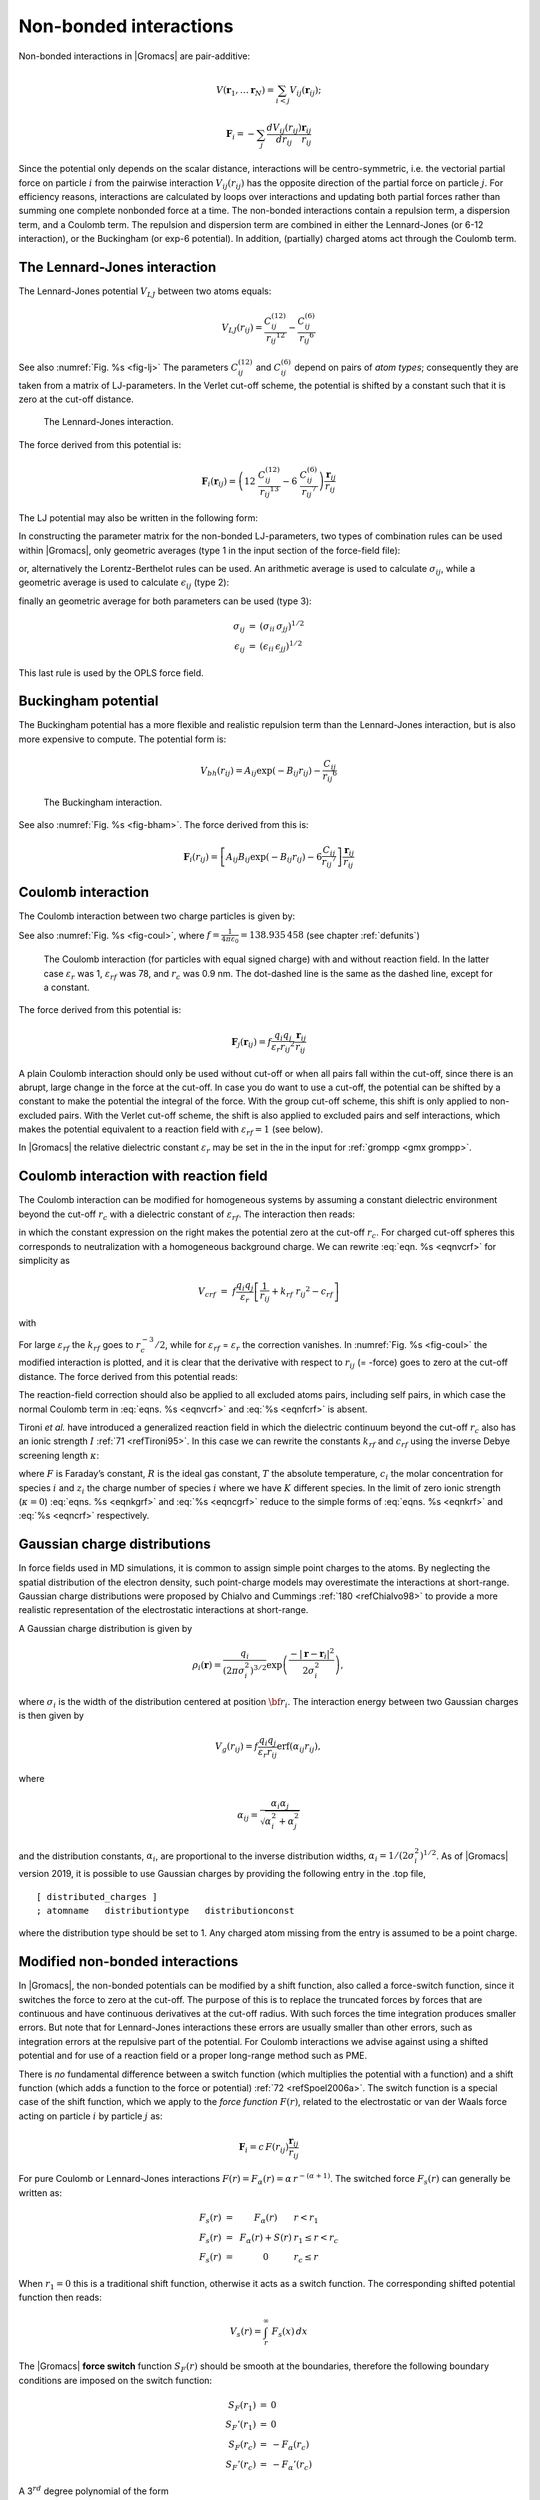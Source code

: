 Non-bonded interactions
-----------------------

Non-bonded interactions in |Gromacs| are pair-additive:

.. math:: V(\mathbf{r}_1,\ldots \mathbf{r}_N) = \sum_{i<j}V_{ij}(\mathbf{r}_ij);

.. math:: \mathbf{F}_i = -\sum_j \frac{dV_{ij}(r_{ij})}{dr_{ij}} \frac{\mathbf{r}_ij}{r_{ij}}

Since the potential only depends on the scalar distance, interactions
will be centro-symmetric, i.e. the vectorial partial force on particle
:math:`i` from the pairwise interaction :math:`V_{ij}(r_{ij})` has the
opposite direction of the partial force on particle :math:`j`. For
efficiency reasons, interactions are calculated by loops over
interactions and updating both partial forces rather than summing one
complete nonbonded force at a time. The non-bonded interactions contain
a repulsion term, a dispersion term, and a Coulomb term. The repulsion
and dispersion term are combined in either the Lennard-Jones (or 6-12
interaction), or the Buckingham (or exp-6 potential). In addition,
(partially) charged atoms act through the Coulomb term.

.. _lj:

The Lennard-Jones interaction
~~~~~~~~~~~~~~~~~~~~~~~~~~~~~

The Lennard-Jones potential :math:`V_{LJ}` between two atoms equals:

.. math::

   V_{LJ}({r_{ij}}) =  \frac{C_{ij}^{(12)}}{{r_{ij}}^{12}} -
                           \frac{C_{ij}^{(6)}}{{r_{ij}}^6}

See also :numref:`Fig. %s <fig-lj>` The parameters :math:`C^{(12)}_{ij}` and
:math:`C^{(6)}_{ij}` depend on pairs of *atom types*; consequently they
are taken from a matrix of LJ-parameters. In the Verlet cut-off scheme,
the potential is shifted by a constant such that it is zero at the
cut-off distance.

.. _fig-lj:

.. figure:: plots/f-lj.*
   :width: 8.00000cm

   The Lennard-Jones interaction.

The force derived from this potential is:

.. math:: \mathbf{F}_i(\mathbf{r}_ij) = \left( 12~\frac{C_{ij}^{(12)}}{{r_{ij}}^{13}} -
                                    6~\frac{C_{ij}^{(6)}}{{r_{ij}}^7} \right) {\frac{{\mathbf{r}_{ij}}}{{r_{ij}}}}

The LJ potential may also be written in the following form:

.. math:: V_{LJ}(\mathbf{r}_ij) = 4\epsilon_{ij}\left(\left(\frac{\sigma_{ij}} {{r_{ij}}}\right)^{12}
          - \left(\frac{\sigma_{ij}}{{r_{ij}}}\right)^{6} \right)
          :label: eqnsigeps

In constructing the parameter matrix for the non-bonded LJ-parameters,
two types of combination rules can be used within |Gromacs|, only
geometric averages (type 1 in the input section of the force-field
file):

.. math:: \begin{array}{rcl}
          C_{ij}^{(6)}    &=& \left({C_{ii}^{(6)} \, C_{jj}^{(6)}}\right)^{1/2}    \\
          C_{ij}^{(12)}   &=& \left({C_{ii}^{(12)} \, C_{jj}^{(12)}}\right)^{1/2}
          \end{array}
          :label: eqncomb

or, alternatively the Lorentz-Berthelot rules can be used. An
arithmetic average is used to calculate :math:`\sigma_{ij}`, while a
geometric average is used to calculate :math:`\epsilon_{ij}` (type 2):

.. math:: \begin{array}{rcl}
          \sigma_{ij}   &=& \frac{1}{ 2}(\sigma_{ii} + \sigma_{jj})        \\
          \epsilon_{ij} &=& \left({\epsilon_{ii} \, \epsilon_{jj}}\right)^{1/2}
          \end{array}
          :label: eqnlorentzberthelot

finally an geometric average for both parameters can be used (type 3):

.. math:: \begin{array}{rcl}
          \sigma_{ij}   &=& \left({\sigma_{ii} \, \sigma_{jj}}\right)^{1/2}        \\
          \epsilon_{ij} &=& \left({\epsilon_{ii} \, \epsilon_{jj}}\right)^{1/2}
          \end{array}

This last rule is used by the OPLS force field.

Buckingham potential
~~~~~~~~~~~~~~~~~~~~

The Buckingham potential has a more flexible and realistic repulsion
term than the Lennard-Jones interaction, but is also more expensive to
compute. The potential form is:

.. math::

   V_{bh}({r_{ij}}) = A_{ij} \exp(-B_{ij} {r_{ij}}) -
                           \frac{C_{ij}}{{r_{ij}}^6}

.. _fig-bham:

.. figure:: plots/f-bham.*
   :width: 8.00000cm

   The Buckingham interaction.

See also :numref:`Fig. %s <fig-bham>`. The force derived from this is:

.. math::

   \mathbf{F}_i({r_{ij}}) = \left[ A_{ij}B_{ij}\exp(-B_{ij} {r_{ij}}) -
                                    6\frac{C_{ij}}{{r_{ij}}^7} \right] {\frac{{\mathbf{r}_{ij}}}{{r_{ij}}}}

.. _coul:

Coulomb interaction
~~~~~~~~~~~~~~~~~~~

The Coulomb interaction between two charge particles is given by:

.. math:: V_c({r_{ij}}) = f \frac{q_i q_j}{{\varepsilon_r}{r_{ij}}}
          :label: eqnvcoul

See also :numref:`Fig. %s <fig-coul>`, where
:math:`f = \frac{1}{4\pi \varepsilon_0} = {138.935\,458}` (see chapter :ref:`defunits`)

.. _fig-coul:

.. figure:: plots/vcrf.*
   :width: 8.00000cm

   The Coulomb interaction (for particles with equal signed charge) with
   and without reaction field. In the latter case
   :math:`{\varepsilon_r}` was 1, :math:`{\varepsilon_{rf}}` was 78, and
   :math:`r_c` was 0.9 nm. The dot-dashed line is the same as the dashed
   line, except for a constant.

The force derived from this potential is:

.. math:: \mathbf{F}_j(\mathbf{r}_ij) = f \frac{q_i q_j}{{\varepsilon_r}{r_{ij}}^2}{\frac{{\mathbf{r}_{ij}}}{{r_{ij}}}}

A plain Coulomb interaction should only be used without cut-off or when
all pairs fall within the cut-off, since there is an abrupt, large
change in the force at the cut-off. In case you do want to use a
cut-off, the potential can be shifted by a constant to make the
potential the integral of the force. With the group cut-off scheme, this
shift is only applied to non-excluded pairs. With the Verlet cut-off
scheme, the shift is also applied to excluded pairs and self
interactions, which makes the potential equivalent to a reaction field
with :math:`{\varepsilon_{rf}}=1` (see below).

In |Gromacs| the relative dielectric constant :math:`{\varepsilon_r}` may
be set in the in the input for :ref:`grompp <gmx grompp>`.

.. _coulrf:

Coulomb interaction with reaction field
~~~~~~~~~~~~~~~~~~~~~~~~~~~~~~~~~~~~~~~

The Coulomb interaction can be modified for homogeneous systems by
assuming a constant dielectric environment beyond the cut-off
:math:`r_c` with a dielectric constant of :math:`{\varepsilon_{rf}}`.
The interaction then reads:

.. math:: V_{crf} ~=~
          f \frac{q_i q_j}{{\varepsilon_r}{r_{ij}}}\left[1+\frac{{\varepsilon_{rf}}-{\varepsilon_r}}{2{\varepsilon_{rf}}+{\varepsilon_r}}
          \,\frac{{r_{ij}}^3}{r_c^3}\right]
          - f\frac{q_i q_j}{{\varepsilon_r}r_c}\,\frac{3{\varepsilon_{rf}}}{2{\varepsilon_{rf}}+{\varepsilon_r}}
          :label: eqnvcrf

in which the constant expression on the right makes the potential zero
at the cut-off :math:`r_c`. For charged cut-off spheres this corresponds
to neutralization with a homogeneous background charge. We can rewrite
:eq:`eqn. %s <eqnvcrf>` for simplicity as

.. math:: V_{crf} ~=~     f \frac{q_i q_j}{{\varepsilon_r}}\left[\frac{1}{{r_{ij}}} + k_{rf}~ {r_{ij}}^2 -c_{rf}\right]

with

.. math:: \begin{aligned}
          k_{rf}  &=&     \frac{1}{r_c^3}\,\frac{{\varepsilon_{rf}}-{\varepsilon_r}}{(2{\varepsilon_{rf}}+{\varepsilon_r})}
          \end{aligned}
          :label: eqnkrf

.. math:: \begin{aligned}
          c_{rf}  &=&     \frac{1}{r_c}+k_{rf}\,r_c^2 ~=~ \frac{1}{r_c}\,\frac{3{\varepsilon_{rf}}}{(2{\varepsilon_{rf}}+{\varepsilon_r})}
          \end{aligned}
          :label: eqncrf

For large :math:`{\varepsilon_{rf}}` the :math:`k_{rf}` goes to
:math:`r_c^{-3}/2`, while for :math:`{\varepsilon_{rf}}` =
:math:`{\varepsilon_r}` the correction vanishes. In :numref:`Fig. %s <fig-coul>` the
modified interaction is plotted, and it is clear that the derivative
with respect to :math:`{r_{ij}}` (= -force) goes to zero at the cut-off
distance. The force derived from this potential reads:

.. math:: \mathbf{F}_i(\mathbf{r}_ij) = f \frac{q_i q_j}{{\varepsilon_r}}\left[\frac{1}{{r_{ij}}^2} - 2 k_{rf}{r_{ij}}\right]{\frac{{\mathbf{r}_{ij}}}{{r_{ij}}}}
          :label: eqnfcrf

The reaction-field correction should also be applied to all excluded
atoms pairs, including self pairs, in which case the normal Coulomb term
in :eq:`eqns. %s <eqnvcrf>` and :eq:`%s <eqnfcrf>` is absent.

Tironi *et al.* have introduced a generalized reaction field in which
the dielectric continuum beyond the cut-off :math:`r_c` also has an
ionic strength :math:`I` :ref:`71 <refTironi95>`. In this case we can
rewrite the constants :math:`k_{rf}` and :math:`c_{rf}` using the
inverse Debye screening length :math:`\kappa`:

.. math:: \begin{aligned}
          \kappa^2  &=&     
          \frac{2 I \,F^2}{\varepsilon_0 {\varepsilon_{rf}}RT}
          = \frac{F^2}{\varepsilon_0 {\varepsilon_{rf}}RT}\sum_{i=1}^{K} c_i z_i^2     \\
          k_{rf}  &=&     \frac{1}{r_c^3}\,
          \frac{({\varepsilon_{rf}}-{\varepsilon_r})(1 + \kappa r_c) + {\frac{1}{2}}{\varepsilon_{rf}}(\kappa r_c)^2}
          {(2{\varepsilon_{rf}}+ {\varepsilon_r})(1 + \kappa r_c) + {\varepsilon_{rf}}(\kappa r_c)^2}
          \end{aligned}
          :label: eqnkgrf

.. math:: \begin{aligned}
          c_{rf}  &=&     \frac{1}{r_c}\,
          \frac{3{\varepsilon_{rf}}(1 + \kappa r_c + {\frac{1}{2}}(\kappa r_c)^2)}
          {(2{\varepsilon_{rf}}+{\varepsilon_r})(1 + \kappa r_c) + {\varepsilon_{rf}}(\kappa r_c)^2}
          \end{aligned}
          :label: eqncgrf

where :math:`F` is Faraday’s constant, :math:`R` is the ideal gas
constant, :math:`T` the absolute temperature, :math:`c_i` the molar
concentration for species :math:`i` and :math:`z_i` the charge number of
species :math:`i` where we have :math:`K` different species. In the
limit of zero ionic strength (:math:`\kappa=0`) :eq:`eqns. %s <eqnkgrf>` and
:eq:`%s <eqncgrf>` reduce to the simple forms of :eq:`eqns. %s <eqnkrf>` and :eq:`%s <eqncrf>`
respectively.

.. _modnbint:

Gaussian charge distributions
~~~~~~~~~~~~~~~~~~~~~~~~~~~~~

In force fields used in MD simulations, it is common to
assign simple point charges to the atoms. By neglecting the
spatial distribution of the electron density, such point-charge
models may overestimate the interactions at short-range.
Gaussian charge distributions were proposed by Chialvo and Cummings
\ :ref:`180 <refChialvo98>` to provide a more realistic
representation of the electrostatic interactions at short-range.

A Gaussian charge distribution is given by

.. math::

   \rho_{i}({\mathbf{r}})=\frac{q_{i}}{(2\pi\sigma_{i}^2)^{3/2}}\exp\left(\frac{-{\vert}
   \mathbf{r}-\mathbf{r}_{i} {\vert}^2}{2\sigma_{i}^2}\right),

where :math:`\sigma_i` is the width of the distribution
centered at position :math:`{\bf r}_{i}`.
The interaction energy between two Gaussian charges is then given by

.. math::

   V_g(r_{ij})=f \frac{q_i q_j}{{\varepsilon_r}r_{ij}}\mbox{erf}(\alpha_{ij}r_{ij}),

where

.. math::

   \alpha_{ij}=\frac{\alpha_i \alpha_j}{\sqrt{\alpha_i^2+\alpha_j^2}}

and the distribution constants, :math:`\alpha_i`, are proportional to the inverse
distribution widths, :math:`\alpha_{i}=1/(2\sigma_{i}^2)^{1/2}`.
As of |Gromacs| version 2019, it is possible to
use Gaussian charges by providing the following entry in the
.top file,

::

    [ distributed_charges ]
    ; atomname   distributiontype   distributionconst

where the distribution type should be set to 1. Any charged atom missing from the entry
is assumed to be a point charge.

Modified non-bonded interactions
~~~~~~~~~~~~~~~~~~~~~~~~~~~~~~~~

In |Gromacs|, the non-bonded potentials can be modified by a shift
function, also called a force-switch function, since it switches the
force to zero at the cut-off. The purpose of this is to replace the
truncated forces by forces that are continuous and have continuous
derivatives at the cut-off radius. With such forces the time integration
produces smaller errors. But note that for Lennard-Jones interactions
these errors are usually smaller than other errors, such as integration
errors at the repulsive part of the potential. For Coulomb interactions
we advise against using a shifted potential and for use of a reaction
field or a proper long-range method such as PME.

There is *no* fundamental difference between a switch function (which
multiplies the potential with a function) and a shift function (which
adds a function to the force or potential) \ :ref:`72 <refSpoel2006a>`. The
switch function is a special case of the shift function, which we apply
to the *force function* :math:`F(r)`, related to the electrostatic or
van der Waals force acting on particle :math:`i` by particle :math:`j`
as:

.. math:: \mathbf{F}_i = c \, F(r_{ij}) \frac{\mathbf{r}_ij}{r_{ij}}

For pure Coulomb or Lennard-Jones interactions
:math:`F(r) = F_\alpha(r) = \alpha \, r^{-(\alpha+1)}`. The switched
force :math:`F_s(r)` can generally be written as:

.. math::

   \begin{array}{rcl}
   F_s(r)~=&~F_\alpha(r)   & r < r_1               \\
   F_s(r)~=&~F_\alpha(r)+S(r)      & r_1 \le r < r_c       \\
   F_s(r)~=&~0             & r_c \le r     
   \end{array}

When :math:`r_1=0` this is a traditional shift function, otherwise it
acts as a switch function. The corresponding shifted potential function
then reads:

.. math:: V_s(r) =  \int^{\infty}_r~F_s(x)\, dx

The |Gromacs| **force switch** function :math:`S_F(r)` should be smooth at
the boundaries, therefore the following boundary conditions are imposed
on the switch function:

.. math::

   \begin{array}{rcl}
   S_F(r_1)          &=&0            \\
   S_F'(r_1)         &=&0            \\
   S_F(r_c)          &=&-F_\alpha(r_c)       \\
   S_F'(r_c)         &=&-F_\alpha'(r_c)
   \end{array}

A 3\ :math:`^{rd}` degree polynomial of the form

.. math:: S_F(r) = A(r-r_1)^2 + B(r-r_1)^3

fulfills these requirements. The constants A and B are given by the
boundary condition at :math:`r_c`:

.. math::

   \begin{array}{rcl}
   A &~=~& -\alpha \, \displaystyle
           \frac{(\alpha+4)r_c~-~(\alpha+1)r_1} {r_c^{\alpha+2}~(r_c-r_1)^2} \\
   B &~=~& \alpha \, \displaystyle
           \frac{(\alpha+3)r_c~-~(\alpha+1)r_1}{r_c^{\alpha+2}~(r_c-r_1)^3}
   \end{array}

Thus the total force function is:

.. math:: F_s(r) = \frac{\alpha}{r^{\alpha+1}} + A(r-r_1)^2 + B(r-r_1)^3

and the potential function reads:

.. math:: V_s(r) = \frac{1}{r^\alpha} - \frac{A}{3} (r-r_1)^3 - \frac{B}{4} (r-r_1)^4 - C

where

.. math:: C =  \frac{1}{r_c^\alpha} - \frac{A}{3} (r_c-r_1)^3 - \frac{B}{4} (r_c-r_1)^4

The |Gromacs| **potential-switch** function :math:`S_V(r)` scales the
potential between :math:`r_1` and :math:`r_c`, and has similar boundary
conditions, intended to produce smoothly-varying potential and forces:

.. math::

   \begin{array}{rcl}
   S_V(r_1)          &=&1 \\
   S_V'(r_1)         &=&0 \\
   S_V''(r_1)        &=&0 \\
   S_V(r_c)          &=&0 \\
   S_V'(r_c)         &=&0 \\
   S_V''(r_c)        &=&0
   \end{array}

The fifth-degree polynomial that has these properties is

.. math:: S_V(r; r_1, r_c) = \frac{1 - 10(r-r_1)^3(r_c-r_1)^2 + 15(r-r_1)^4(r_c-r_1) - 6(r-r_1)}{(r_c-r_1)^5}

This implementation is found in several other simulation
packages,\ :ref:`73 <refOhmine1988>`\ :ref:`75 <refGuenot1993>` but
differs from that in CHARMM.\ :ref:`76 <refSteinbach1994>` Switching the
potential leads to artificially large forces in the switching region,
therefore it is not recommended to switch Coulomb interactions using
this function,\ :ref:`72 <refSpoel2006a>` but switching Lennard-Jones
interactions using this function produces acceptable results.

Modified short-range interactions with Ewald summation
~~~~~~~~~~~~~~~~~~~~~~~~~~~~~~~~~~~~~~~~~~~~~~~~~~~~~~

When Ewald summation or particle-mesh Ewald is used to calculate the
long-range interactions, the short-range Coulomb potential must also be
modified. Here the potential is switched to (nearly) zero at the
cut-off, instead of the force. In this case the short range potential is
given by:

.. math:: V(r) = f \frac{q_i q_j}{r_{ij}}\mbox{erfc}(\beta r_{ij}),

where :math:`\beta` is a parameter that determines the relative weight
between the direct space sum and the reciprocal space sum and
erfc\ :math:`(x)` is the complementary error function. 

For Gaussian distributed charges, the Ewald sum is approximated in |Gromacs| using
the method proposed by Kiss  *et al.*?| \ :ref:`180 <refKiss2014>`.
The direct space sum in this case is given by

.. math::

   V(r) = f \frac{q_i q_j}{r_{ij}}\left[\mbox{erf}(\alpha_{ij} {r}_{ij})-\mbox{erf}(\beta r_{ij})\right],

while preserving the regular expression for the reciprocal space sum. This is
based on the assumption that the fall-off of the Gaussian function (as determined
by \alpha_{ij} is much shorter than the switching distance between short-range and
long-range forces. This assumption may break down if \alpha_{ij} << 1.

For further details on long-range electrostatics, see sec. :ref:`lrelstat`.

